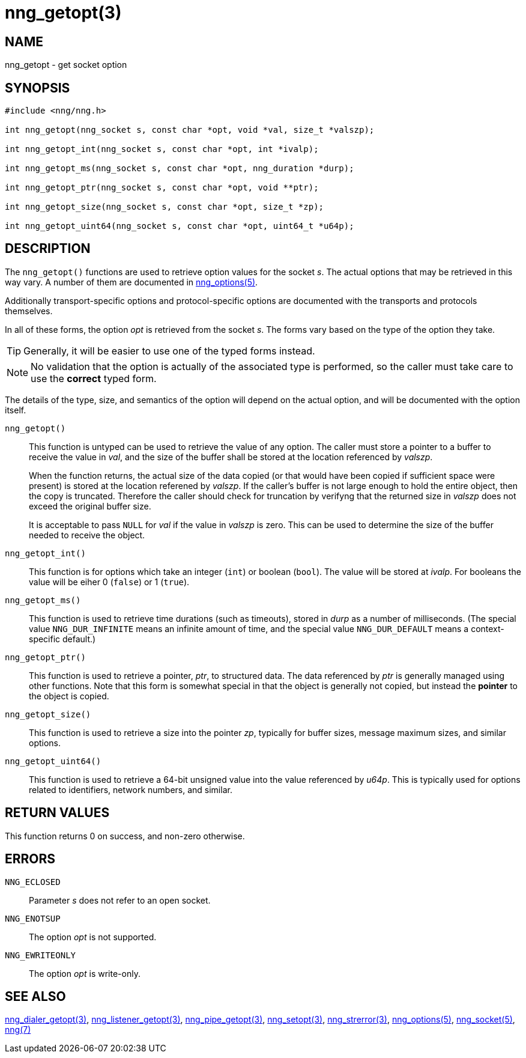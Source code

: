 = nng_getopt(3)
//
// Copyright 2018 Staysail Systems, Inc. <info@staysail.tech>
// Copyright 2018 Capitar IT Group BV <info@capitar.com>
//
// This document is supplied under the terms of the MIT License, a
// copy of which should be located in the distribution where this
// file was obtained (LICENSE.txt).  A copy of the license may also be
// found online at https://opensource.org/licenses/MIT.
//

== NAME

nng_getopt - get socket option

== SYNOPSIS

[source, c]
-----------
#include <nng/nng.h>

int nng_getopt(nng_socket s, const char *opt, void *val, size_t *valszp);

int nng_getopt_int(nng_socket s, const char *opt, int *ivalp);

int nng_getopt_ms(nng_socket s, const char *opt, nng_duration *durp);

int nng_getopt_ptr(nng_socket s, const char *opt, void **ptr);

int nng_getopt_size(nng_socket s, const char *opt, size_t *zp);

int nng_getopt_uint64(nng_socket s, const char *opt, uint64_t *u64p);
-----------

== DESCRIPTION

The `nng_getopt()` functions are used to retrieve option values for
the socket _s_.
The actual options that may be retrieved in this way vary.
A number of them are documented in <<nng_options.5#,nng_options(5)>>.

Additionally transport-specific options and protocol-specific options are
documented with the transports and protocols themselves.

In all of these forms, the option _opt_ is retrieved from the socket _s_.
The forms vary based on the type of the option they take.

TIP: Generally, it will be easier to use one of the typed forms instead.

NOTE: No validation that the option is actually of the associated
type is performed, so the caller must take care to use the *correct* typed form.

The details of the type, size, and semantics of the option will depend
on the actual option, and will be documented with the option itself.


`nng_getopt()`::
This function is untyped can be used to retrieve the value of any option.
The caller must store a pointer to a buffer to receive the value in _val_,
and the size of the buffer shall be stored at the location referenced by
_valszp_.
+
When the function returns, the actual size of the data copied (or that
would have been copied if sufficient space were present) is stored at
the location referened by _valszp_.
If the caller's buffer is not large enough to hold the entire object,
then the copy is truncated.
Therefore the caller should check for truncation by verifyng that the
returned size in _valszp_ does not exceed the original buffer size.
+
It is acceptable to pass `NULL` for _val_ if the value in _valszp_ is zero.
This can be used to determine the size of the buffer needed to receive
the object.

`nng_getopt_int()`::

This function is for options which take an integer (`int`) or boolean (`bool`).
The value will be stored at _ivalp_.
For booleans the value will be eiher 0 (`false`) or 1 (`true`).

`nng_getopt_ms()`::
This function is used to retrieve time durations
(such as timeouts), stored in _durp_ as a number of milliseconds.
(The special value ((`NNG_DUR_INFINITE`)) means an infinite amount of time, and
the special value ((`NNG_DUR_DEFAULT`)) means a context-specific default.)

`nng_getopt_ptr()`::
This function is used to retrieve a pointer, _ptr_, to structured data.
The data referenced by _ptr_ is generally managed using other functions.
Note that this form is somewhat special in that the object is generally
not copied, but instead the *pointer* to the object is copied.

`nng_getopt_size()`::
This function is used to retrieve a size into the pointer _zp_,
typically for buffer sizes, message maximum sizes, and similar options.

`nng_getopt_uint64()`::
This function is used to retrieve a 64-bit unsigned value into the value
referenced by _u64p_.
This is typically used for options related to identifiers, network
numbers, and similar.

== RETURN VALUES

This function returns 0 on success, and non-zero otherwise.

== ERRORS

`NNG_ECLOSED`:: Parameter _s_ does not refer to an open socket.
`NNG_ENOTSUP`:: The option _opt_ is not supported.
`NNG_EWRITEONLY`:: The option _opt_ is write-only.

== SEE ALSO

<<nng_dialer_getopt.3#,nng_dialer_getopt(3)>>,
<<nng_listener_getopt.3#,nng_listener_getopt(3)>>,
<<nng_pipe_getopt.3#,nng_pipe_getopt(3)>>,
<<nng_setopt.3#,nng_setopt(3)>>,
<<nng_strerror.3#,nng_strerror(3)>>,
<<nng_options.5#,nng_options(5)>>,
<<nng_socket.5#,nng_socket(5)>>,
<<nng.7#,nng(7)>>
